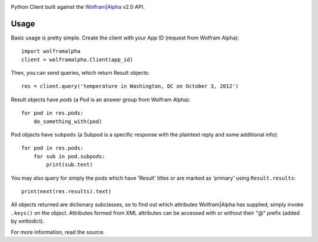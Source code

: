 .. image:: https://img.shields.io/pypi/v/wolframalpha.svg
   :target: https://pypi.org/project/wolframalpha

.. image:: https://img.shields.io/pypi/pyversions/wolframalpha.svg

.. image:: https://img.shields.io/travis/jaraco/wolframalpha/master.svg
   :target: https://travis-ci.org/jaraco/wolframalpha

.. image:: https://readthedocs.org/projects/wolframalpha/badge/?version=latest
   :target: https://wolframalpha.readthedocs.io/en/latest/?badge=latest

Python Client built against the `Wolfram|Alpha <http://wolframalpha.com>`_
v2.0 API.

Usage
=====

Basic usage is pretty simple. Create the client with your App ID (request from
Wolfram Alpha)::

    import wolframalpha
    client = wolframalpha.Client(app_id)

Then, you can send queries, which return Result objects::

    res = client.query('temperature in Washington, DC on October 3, 2012')

Result objects have `pods` (a Pod is an answer group from Wolfram Alpha)::

    for pod in res.pods:
        do_something_with(pod)

Pod objects have ``subpods`` (a Subpod is a specific response with the plaintext
reply and some additional info)::

    for pod in res.pods:
        for sub in pod.subpods:
            print(sub.text)

You may also query for simply the pods which have 'Result' titles or are
marked as 'primary' using ``Result.results``::

    print(next(res.results).text)

All objects returned are dictionary subclasses, so to find out which attributes
Wolfram|Alpha has supplied, simply invoke ``.keys()`` on the object.
Attributes formed from XML attributes can be accessed with or without their
"@" prefix (added by xmltodict).

For more information, read the source.
